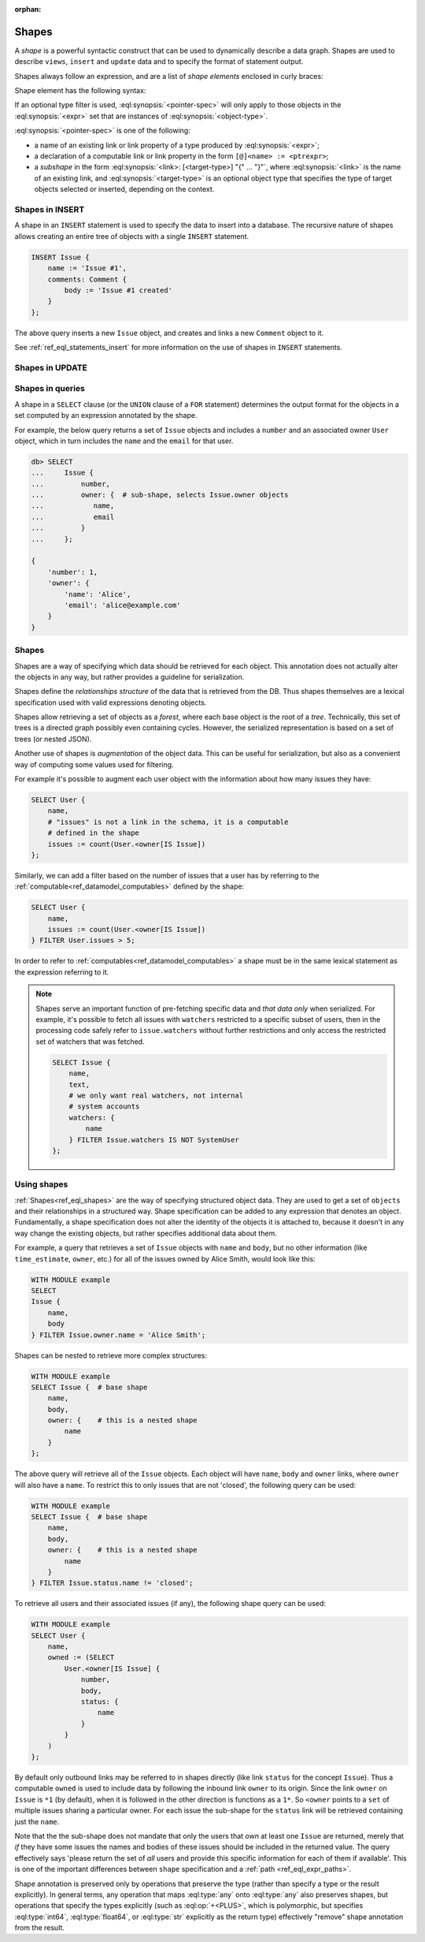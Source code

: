 :orphan:

.. _ref_eql_expr_shapes:

Shapes
======

A *shape* is a powerful syntactic construct that can be used to dynamically
describe a data graph.  Shapes are used to describe ``views``, ``insert`` and
``update`` data and to specify the format of statement output.

Shapes always follow an expression, and are a list of *shape elements*
enclosed in curly braces:

.. eql:synopsis::

    <expr> "{"
        <shape_element> [, ...]
    "}"


Shape element has the following syntax:

.. eql:synopsis::

    [ "[" IS <object-type> "]" ] <pointer-spec>

If an optional type filter is used, :eql:synopsis:`<pointer-spec>`
will only apply to those objects in the :eql:synopsis:`<expr>`
set that are instances of :eql:synopsis:`<object-type>`.

:eql:synopsis:`<pointer-spec>` is one of the following:

- a name of an existing link or link property of a type produced
  by :eql:synopsis:`<expr>`;

- a declaration of a computable link or link property in the form
  ``[@]<name> := <ptrexpr>``;

- a *subshape* in the form
  :eql:synopsis:`<link>: [<target-type>] "{" ... "}"`, where
  :eql:synopsis:`<link>` is the name of an existing link, and
  :eql:synopsis:`<target-type>` is an optional object type
  that specifies the type of target objects selected or inserted,
  depending on the context.


.. _ref_eql_expr_shapes_insert:

Shapes in INSERT
----------------

A shape in an ``INSERT`` statement is used to specify the data to insert
into a database.  The recursive nature of shapes allows creating an entire
tree of objects with a single ``INSERT`` statement.

.. code-block:: edgeql

    INSERT Issue {
        name := 'Issue #1',
        comments: Comment {
            body := 'Issue #1 created'
        }
    };

The above query inserts a new ``Issue`` object, and creates and links a new
``Comment`` object to it.

See :ref:`ref_eql_statements_insert` for more information on the use of
shapes in ``INSERT`` statements.


.. _ref_eql_expr_shapes_update:

Shapes in UPDATE
----------------


Shapes in queries
-----------------

A shape in a ``SELECT`` clause (or the ``UNION`` clause of a
``FOR`` statement) determines the output format for the objects in a set
computed by an expression annotated by the shape.

For example, the below query returns a set of ``Issue`` objects and includes
a ``number`` and an associated owner ``User`` object, which in turn includes
the ``name`` and the ``email`` for that user.

.. code-block:: edgeql-repl

    db> SELECT
    ...     Issue {
    ...         number,
    ...         owner: {  # sub-shape, selects Issue.owner objects
    ...            name,
    ...            email
    ...         }
    ...     };

    {
        'number': 1,
        'owner': {
            'name': 'Alice',
            'email': 'alice@example.com'
        }
    }

.. TODO: old content below, rework and incorporate more examples.

.. _ref_eql_shapes:

Shapes
------

Shapes are a way of specifying which data should be retrieved for each
object. This annotation does not actually alter the objects in any
way, but rather provides a guideline for serialization.

Shapes define the *relationships structure* of the data that is
retrieved from the DB. Thus shapes themselves are a lexical
specification used with valid expressions denoting objects.

Shapes allow retrieving a set of objects as a `forest`, where each
base object is the root of a `tree`. Technically, this set of trees is
a directed graph possibly even containing cycles. However, the
serialized representation is based on a set of trees (or nested JSON).

Another use of shapes is *augmentation* of the object data. This can
be useful for serialization, but also as a convenient way of computing
some values used for filtering.

For example it's possible to augment each user object with the
information about how many issues they have:

.. code-block:: edgeql

    SELECT User {
        name,
        # "issues" is not a link in the schema, it is a computable
        # defined in the shape
        issues := count(User.<owner[IS Issue])
    };

Similarly, we can add a filter based on the number of issues that a
user has by referring to the :ref:`computable<ref_datamodel_computables>`
defined by the shape:

.. code-block:: edgeql

    SELECT User {
        name,
        issues := count(User.<owner[IS Issue])
    } FILTER User.issues > 5;

In order to refer to :ref:`computables<ref_datamodel_computables>` a
shape must be in the same lexical statement as the expression
referring to it.

.. note::

    Shapes serve an important function of pre-fetching specific data
    and *that data only* when serialized. For example, it's possible
    to fetch all issues with ``watchers`` restricted to a specific
    subset of users, then in the processing code safely refer to
    ``issue.watchers`` without further restrictions and only access
    the restricted set of watchers that was fetched.

    .. code-block:: edgeql

        SELECT Issue {
            name,
            text,
            # we only want real watchers, not internal
            # system accounts
            watchers: {
                name
            } FILTER Issue.watchers IS NOT SystemUser
        };


Using shapes
------------

:ref:`Shapes<ref_eql_shapes>` are the way of specifying structured
object data. They are used to get a set of ``objects`` and their
relationships in a structured way. Shape specification can be added to
any expression that denotes an object. Fundamentally, a shape
specification does not alter the identity of the objects it is
attached to, because it doesn't in any way change the existing
objects, but rather specifies additional data about them.

For example, a query that retrieves a set of ``Issue`` objects with
``name`` and ``body``, but no other information (like
``time_estimate``, ``owner``, etc.) for all of the issues owned by
Alice Smith, would look like this:

.. code-block:: edgeql

    WITH MODULE example
    SELECT
    Issue {
        name,
        body
    } FILTER Issue.owner.name = 'Alice Smith';

Shapes can be nested to retrieve more complex structures:

.. code-block:: edgeql

    WITH MODULE example
    SELECT Issue {  # base shape
        name,
        body,
        owner: {    # this is a nested shape
            name
        }
    };

The above query will retrieve all of the ``Issue`` objects. Each
object will have ``name``, ``body`` and ``owner`` links, where
``owner`` will also have a ``name``. To restrict this to only issues
that are not 'closed', the following query can be used:

.. code-block:: edgeql

    WITH MODULE example
    SELECT Issue {  # base shape
        name,
        body,
        owner: {    # this is a nested shape
            name
        }
    } FILTER Issue.status.name != 'closed';


To retrieve all users and their associated issues (if any), the following
shape query can be used:

.. code-block:: edgeql

    WITH MODULE example
    SELECT User {
        name,
        owned := (SELECT
            User.<owner[IS Issue] {
                number,
                body,
                status: {
                    name
                }
            }
        )
    };

By default only outbound links may be referred to in shapes directly
(like link ``status`` for the concept ``Issue``). Thus a computable
``owned`` is used to include data by following the inbound link
``owner`` to its origin. Since the link ``owner`` on ``Issue`` is
``*1`` (by default), when it is followed in the other direction is
functions as a ``1*``. So ``<owner`` points to a ``set`` of multiple
issues sharing a particular owner. For each issue the sub-shape for
the ``status`` link will be retrieved containing just the ``name``.

Note that the the sub-shape does not mandate that only the users that
*own* at least one ``Issue`` are returned, merely that *if* they have
some issues the names and bodies of these issues should be included in
the returned value. The query effectively says 'please return the set
of *all* users and provide this specific information for each of them
if available'. This is one of the important differences between
``shape`` specification and a :ref:`path <ref_eql_expr_paths>`.

Shape annotation is preserved only by operations that preserve the
type (rather than specify a type or the result explicitly). In general
terms, any operation that maps :eql:type:`any` onto :eql:type:`any`
also preserves shapes, but operations that specify the types
explicitly (such as :eql:op:`+<PLUS>`, which is polymorphic, but
specifies :eql:type:`int64`, :eql:type:`float64`, or :eql:type:`str`
explicitly as the return type) effectively "remove" shape annotation
from the result.
